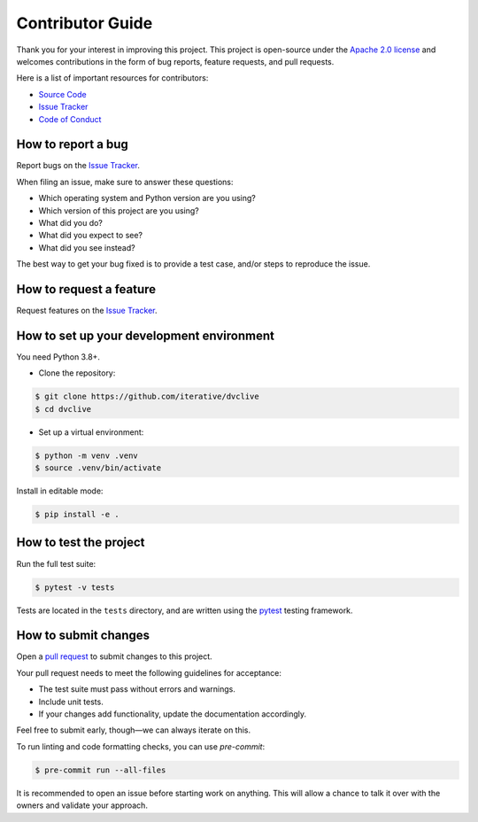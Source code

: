 Contributor Guide
=================

Thank you for your interest in improving this project.
This project is open-source under the `Apache 2.0 license`_ and
welcomes contributions in the form of bug reports, feature requests, and pull requests.

Here is a list of important resources for contributors:

- `Source Code`_
- `Issue Tracker`_
- `Code of Conduct`_

.. _Apache 2.0 license: https://opensource.org/licenses/Apache-2.0
.. _Source Code: https://github.com/iterative/dvclive
.. _Issue Tracker: https://github.com/iterative/dvclive/issues

How to report a bug
-------------------

Report bugs on the `Issue Tracker`_.

When filing an issue, make sure to answer these questions:

- Which operating system and Python version are you using?
- Which version of this project are you using?
- What did you do?
- What did you expect to see?
- What did you see instead?

The best way to get your bug fixed is to provide a test case,
and/or steps to reproduce the issue.


How to request a feature
------------------------

Request features on the `Issue Tracker`_.


How to set up your development environment
------------------------------------------

You need Python 3.8+.

- Clone the repository:

.. code:: console

   $ git clone https://github.com/iterative/dvclive
   $ cd dvclive

- Set up a virtual environment:

.. code:: console

   $ python -m venv .venv
   $ source .venv/bin/activate

Install in editable mode:

.. code:: console

   $ pip install -e .


How to test the project
-----------------------

Run the full test suite:

.. code:: console

   $ pytest -v tests

Tests are located in the ``tests`` directory,
and are written using the pytest_ testing framework.

.. _pytest: https://pytest.readthedocs.io/


How to submit changes
---------------------

Open a `pull request`_ to submit changes to this project.

Your pull request needs to meet the following guidelines for acceptance:

- The test suite must pass without errors and warnings.
- Include unit tests.
- If your changes add functionality, update the documentation accordingly.

Feel free to submit early, though—we can always iterate on this.

To run linting and code formatting checks, you can use `pre-commit`:

.. code:: console

   $ pre-commit run --all-files

It is recommended to open an issue before starting work on anything.
This will allow a chance to talk it over with the owners and validate your approach.

.. _pull request: https://github.com/iterative/dvclive/pulls
.. github-only
.. _Code of Conduct: CODE_OF_CONDUCT.rst
